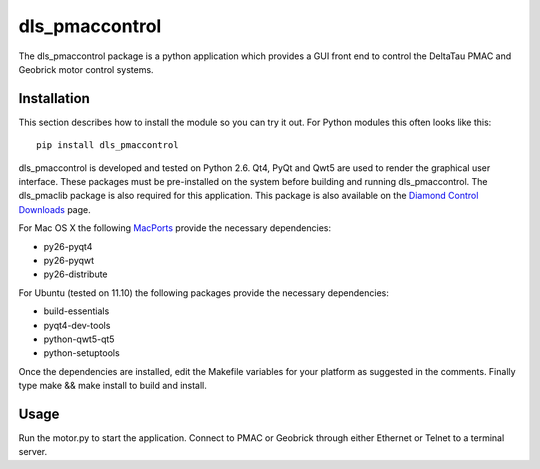 dls_pmaccontrol
===========================

The dls_pmaccontrol package is a python application which provides a GUI front end to control the DeltaTau PMAC and Geobrick motor control systems.

Installation
------------

This section describes how to install the module so you can try it out.
For Python modules this often looks like this::

    pip install dls_pmaccontrol

dls_pmaccontrol is developed and tested on Python 2.6. Qt4, PyQt and Qwt5 are used to render the graphical user interface.
These packages must be pre-installed on the system before building and running dls_pmaccontrol.
The dls_pmaclib package is also required for this application. This package is also available on the `Diamond Control Downloads`_ page.

.. _Diamond Control Downloads: http://controls.diamond.ac.uk/downloads/python/index.php

For Mac OS X the following MacPorts_ provide the necessary dependencies:

- py26-pyqt4
- py26-pyqwt
- py26-distribute

.. _MacPorts: http://www.macports.org/ports.php

For Ubuntu (tested on 11.10) the following packages provide the necessary dependencies:

- build-essentials
- pyqt4-dev-tools
- python-qwt5-qt5
- python-setuptools

Once the dependencies are installed, edit the Makefile variables for your platform as suggested in the comments. Finally type make && make install to build and install.

Usage
-----

Run the motor.py to start the application. Connect to PMAC or Geobrick through either Ethernet or Telnet to a terminal server.
